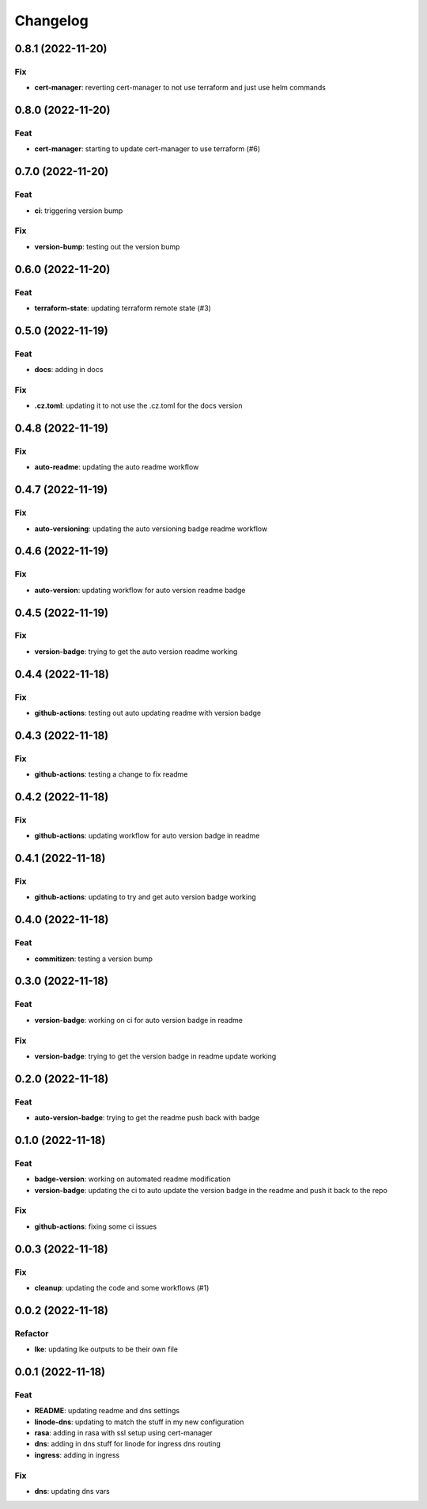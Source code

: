 **********
Changelog
**********
0.8.1 (2022-11-20)
------------------

Fix
~~~

-  **cert-manager**: reverting cert-manager to not use terraform and
   just use helm commands

.. _section-1:

0.8.0 (2022-11-20)
------------------

Feat
~~~~

-  **cert-manager**: starting to update cert-manager to use terraform
   (#6)

.. _section-2:

0.7.0 (2022-11-20)
------------------

.. _feat-1:

Feat
~~~~

-  **ci**: triggering version bump

.. _fix-1:

Fix
~~~

-  **version-bump**: testing out the version bump

.. _section-3:

0.6.0 (2022-11-20)
------------------

.. _feat-2:

Feat
~~~~

-  **terraform-state**: updating terraform remote state (#3)

.. _section-4:

0.5.0 (2022-11-19)
------------------

.. _feat-3:

Feat
~~~~

-  **docs**: adding in docs

.. _fix-2:

Fix
~~~

-  **.cz.toml**: updating it to not use the .cz.toml for the docs
   version

.. _section-5:

0.4.8 (2022-11-19)
------------------

.. _fix-3:

Fix
~~~

-  **auto-readme**: updating the auto readme workflow

.. _section-6:

0.4.7 (2022-11-19)
------------------

.. _fix-4:

Fix
~~~

-  **auto-versioning**: updating the auto versioning badge readme
   workflow

.. _section-7:

0.4.6 (2022-11-19)
------------------

.. _fix-5:

Fix
~~~

-  **auto-version**: updating workflow for auto version readme badge

.. _section-8:

0.4.5 (2022-11-19)
------------------

.. _fix-6:

Fix
~~~

-  **version-badge**: trying to get the auto version readme working

.. _section-9:

0.4.4 (2022-11-18)
------------------

.. _fix-7:

Fix
~~~

-  **github-actions**: testing out auto updating readme with version
   badge

.. _section-10:

0.4.3 (2022-11-18)
------------------

.. _fix-8:

Fix
~~~

-  **github-actions**: testing a change to fix readme

.. _section-11:

0.4.2 (2022-11-18)
------------------

.. _fix-9:

Fix
~~~

-  **github-actions**: updating workflow for auto version badge in
   readme

.. _section-12:

0.4.1 (2022-11-18)
------------------

.. _fix-10:

Fix
~~~

-  **github-actions**: updating to try and get auto version badge
   working

.. _section-13:

0.4.0 (2022-11-18)
------------------

.. _feat-4:

Feat
~~~~

-  **commitizen**: testing a version bump

.. _section-14:

0.3.0 (2022-11-18)
------------------

.. _feat-5:

Feat
~~~~

-  **version-badge**: working on ci for auto version badge in readme

.. _fix-11:

Fix
~~~

-  **version-badge**: trying to get the version badge in readme update
   working

.. _section-15:

0.2.0 (2022-11-18)
------------------

.. _feat-6:

Feat
~~~~

-  **auto-version-badge**: trying to get the readme push back with badge

.. _section-16:

0.1.0 (2022-11-18)
------------------

.. _feat-7:

Feat
~~~~

-  **badge-version**: working on automated readme modification
-  **version-badge**: updating the ci to auto update the version badge
   in the readme and push it back to the repo

.. _fix-12:

Fix
~~~

-  **github-actions**: fixing some ci issues

.. _section-17:

0.0.3 (2022-11-18)
------------------

.. _fix-13:

Fix
~~~

-  **cleanup**: updating the code and some workflows (#1)

.. _section-18:

0.0.2 (2022-11-18)
------------------

Refactor
~~~~~~~~

-  **lke**: updating lke outputs to be their own file

.. _section-19:

0.0.1 (2022-11-18)
------------------

.. _feat-8:

Feat
~~~~

-  **README**: updating readme and dns settings
-  **linode-dns**: updating to match the stuff in my new configuration
-  **rasa**: adding in rasa with ssl setup using cert-manager
-  **dns**: adding in dns stuff for linode for ingress dns routing
-  **ingress**: adding in ingress

.. _fix-14:

Fix
~~~

-  **dns**: updating dns vars
